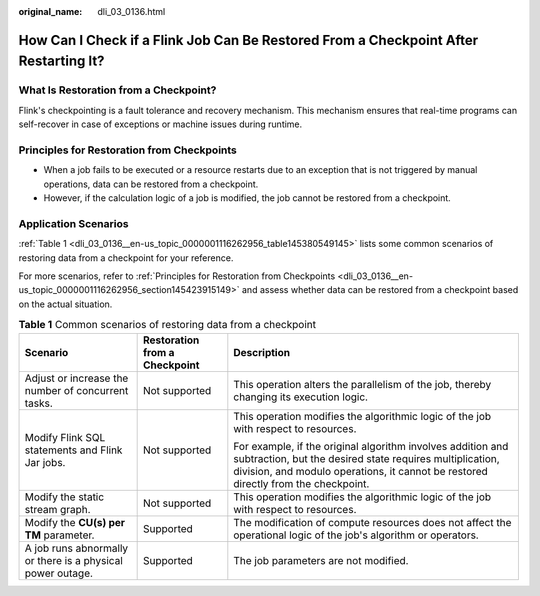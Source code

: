 :original_name: dli_03_0136.html

.. _dli_03_0136:

How Can I Check if a Flink Job Can Be Restored From a Checkpoint After Restarting It?
=====================================================================================

What Is Restoration from a Checkpoint?
--------------------------------------

Flink's checkpointing is a fault tolerance and recovery mechanism. This mechanism ensures that real-time programs can self-recover in case of exceptions or machine issues during runtime.

.. _dli_03_0136__en-us_topic_0000001116262956_section145423915149:

Principles for Restoration from Checkpoints
-------------------------------------------

-  When a job fails to be executed or a resource restarts due to an exception that is not triggered by manual operations, data can be restored from a checkpoint.
-  However, if the calculation logic of a job is modified, the job cannot be restored from a checkpoint.

Application Scenarios
---------------------

:ref:`Table 1 <dli_03_0136__en-us_topic_0000001116262956_table145380549145>` lists some common scenarios of restoring data from a checkpoint for your reference.

For more scenarios, refer to :ref:`Principles for Restoration from Checkpoints <dli_03_0136__en-us_topic_0000001116262956_section145423915149>` and assess whether data can be restored from a checkpoint based on the actual situation.

.. _dli_03_0136__en-us_topic_0000001116262956_table145380549145:

.. table:: **Table 1** Common scenarios of restoring data from a checkpoint

   +------------------------------------------------------------+-------------------------------+---------------------------------------------------------------------------------------------------------------------------------------------------------------------------------------------------------------+
   | Scenario                                                   | Restoration from a Checkpoint | Description                                                                                                                                                                                                   |
   +============================================================+===============================+===============================================================================================================================================================================================================+
   | Adjust or increase the number of concurrent tasks.         | Not supported                 | This operation alters the parallelism of the job, thereby changing its execution logic.                                                                                                                       |
   +------------------------------------------------------------+-------------------------------+---------------------------------------------------------------------------------------------------------------------------------------------------------------------------------------------------------------+
   | Modify Flink SQL statements and Flink Jar jobs.            | Not supported                 | This operation modifies the algorithmic logic of the job with respect to resources.                                                                                                                           |
   |                                                            |                               |                                                                                                                                                                                                               |
   |                                                            |                               | For example, if the original algorithm involves addition and subtraction, but the desired state requires multiplication, division, and modulo operations, it cannot be restored directly from the checkpoint. |
   +------------------------------------------------------------+-------------------------------+---------------------------------------------------------------------------------------------------------------------------------------------------------------------------------------------------------------+
   | Modify the static stream graph.                            | Not supported                 | This operation modifies the algorithmic logic of the job with respect to resources.                                                                                                                           |
   +------------------------------------------------------------+-------------------------------+---------------------------------------------------------------------------------------------------------------------------------------------------------------------------------------------------------------+
   | Modify the **CU(s) per TM** parameter.                     | Supported                     | The modification of compute resources does not affect the operational logic of the job's algorithm or operators.                                                                                              |
   +------------------------------------------------------------+-------------------------------+---------------------------------------------------------------------------------------------------------------------------------------------------------------------------------------------------------------+
   | A job runs abnormally or there is a physical power outage. | Supported                     | The job parameters are not modified.                                                                                                                                                                          |
   +------------------------------------------------------------+-------------------------------+---------------------------------------------------------------------------------------------------------------------------------------------------------------------------------------------------------------+
